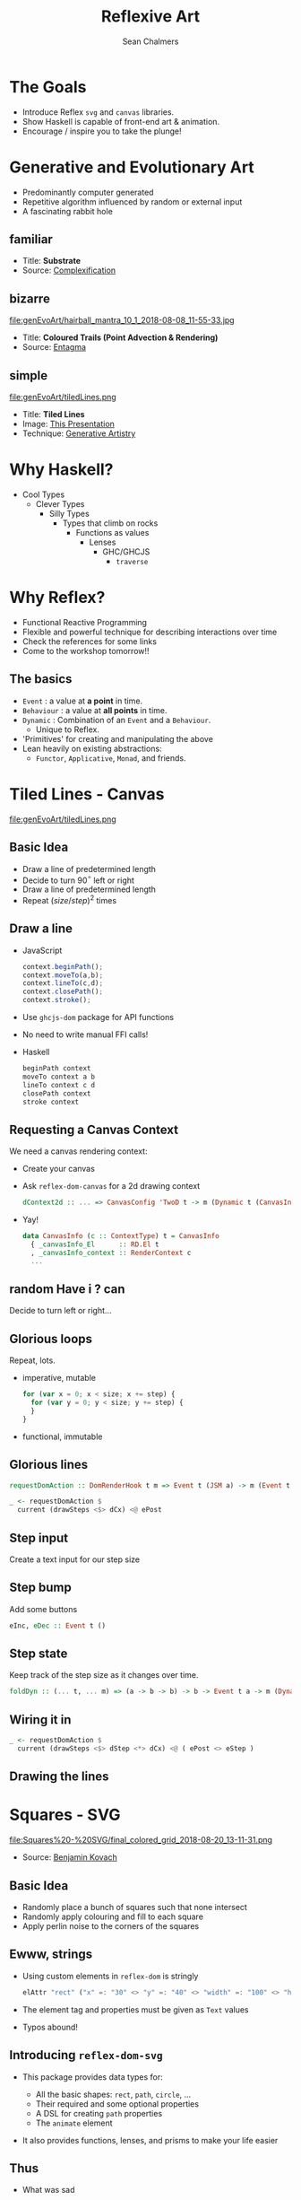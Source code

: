 #+REVEAL_ROOT: https://cdn.jsdelivr.net/reveal.js/3.0.0/
#+OPTIONS: reveal_title_slide:"<h1>%t</h1><h2>%a</h2><h4>Queensland&nbsp;Functional&nbsp;Programming&nbsp;Lab</h4><h3>%e</h3>"
#+OPTIONS: num:nil
#+OPTIONS: toc:nil

#+TITLE: Reflexive Art
#+AUTHOR: Sean Chalmers
#+EMAIL: sean.chalmers@data61.csiro.au

* The Goals
 - Introduce Reflex =svg= and =canvas= libraries.
 - Show Haskell is capable of front-end art & animation.
 - Encourage / inspire you to take the plunge!
* Generative and Evolutionary Art
  #+ATTR_REVEAL: :frag (roll-in)
 - Predominantly computer generated
 - Repetitive algorithm influenced by random or external input
 - A fascinating rabbit hole
** familiar
#+DOWNLOADED: http://www.complexification.net/gallery/machines/substrate/substrate0014.jpg @ 2018-08-08 11:46:12
[[file:genEvoArt/substrate0014_2018-08-08_11-46-12.jpg]]

- Title: *Substrate*
- Source: [[http://www.complexification.net/gallery/machines/substrate/index.php][Complexification]]
** bizarre
#+ATTR_HTML: :width 60% :height 60%
file:genEvoArt/hairball_mantra_10_1_2018-08-08_11-55-33.jpg

- Title: *Coloured Trails (Point Advection & Rendering)*
- Source: [[http://www.entagma.com/colored-trails-point-advection-rendering/][Entagma]]
** simple
#+ATTR_HTML: :width 40% :height 40% :style background-color:white;
file:genEvoArt/tiledLines.png

- Title: *Tiled Lines*
- Image: [[https://github.com/mankyKitty/fantastic-waddle][This Presentation]]
- Technique: [[https://generativeartistry.com/tutorials/tiled-lines][Generative Artistry]]
* Why Haskell?
  - Cool Types
    - Clever Types
      - Silly Types
        - Types that climb on rocks
          - Functions as values
            - Lenses
              - GHC/GHCJS
                - ~traverse~
* Why Reflex?
  - Functional Reactive Programming
  - Flexible and powerful technique for describing interactions over time
  - Check the references for some links
  - Come to the workshop tomorrow!!
** The basics
   #+ATTR_REVEAL: :frag (roll-in)
   - ~Event~ : a value at *a point* in time.
   - ~Behaviour~ : a value at *all points* in time.
   - ~Dynamic~ : Combination of an ~Event~ and a ~Behaviour~.
     * Unique to Reflex.
   - 'Primitives' for creating and manipulating the above
   - Lean heavily on existing abstractions:
     - ~Functor~, ~Applicative~, ~Monad~, and friends.
* Tiled Lines - Canvas
  #+ATTR_HTML: :width 40% :height 40% :style background-color:white;
  file:genEvoArt/tiledLines.png
** Basic Idea
   #+ATTR_REVEAL: :frag (roll-in)
   - Draw a line of predetermined length
   - Decide to turn 90$^{\circ}$ left or right
   - Draw a line of predetermined length
   - Repeat ${(size/step)^2}$ times
** Draw a line
  #+ATTR_REVEAL: :frag (roll-in)
  - JavaScript
    #+BEGIN_SRC javascript
      context.beginPath();
      context.moveTo(a,b);
      context.lineTo(c,d);
      context.closePath();
      context.stroke();
    #+END_SRC
  - Use ~ghcjs-dom~ package for API functions
  - No need to write manual FFI calls!
  - Haskell
    #+BEGIN_SRC haskell
      beginPath context
      moveTo context a b
      lineTo context c d
      closePath context
      stroke context
    #+END_SRC
** Requesting a Canvas Context
   We need a canvas rendering context:
   #+ATTR_REVEAL: :frag (roll-in)
   - Create your canvas
     #+INCLUDE: "../frontend/src/Canvas2D/Internal.hs" :LINES "29-31" src haskell
   - Ask ~reflex-dom-canvas~ for a 2d drawing context
     #+BEGIN_SRC haskell
       dContext2d :: ... => CanvasConfig 'TwoD t -> m (Dynamic t (CanvasInfo 'TwoD t))
     #+END_SRC
     #+INCLUDE: "../frontend/src/Canvas2D/Internal.hs" :LINES "33-34" src haskell
   - Yay!
     #+BEGIN_SRC haskell
     data CanvasInfo (c :: ContextType) t = CanvasInfo
       { _canvasInfo_El      :: RD.El t
       , _canvasInfo_context :: RenderContext c
       ...
     #+END_SRC
** random Have i ? can
   Decide to turn left or right...
   #+ATTR_REVEAL: :frag (roll-in)
   #+INCLUDE: "../frontend/src/Canvas2D/TiledLines.hs" :LINES "52-56" src haskell
   #+ATTR_REVEAL: :frag (roll-in)
   #+INCLUDE: "../frontend/src/Canvas2D/TiledLines.hs" :LINES "74-84" src haskell
** Glorious loops
   Repeat, lots.
   #+ATTR_REVEAL: :frag (roll-in)
   - imperative, mutable
    #+BEGIN_SRC javascript
for (var x = 0; x < size; x += step) {
  for (var y = 0; y < size; y += step) {
  }
}
    #+END_SRC
   - functional, immutable
    #+INCLUDE: "../frontend/src/Canvas2D/TiledLines.hs" :LINES "129-133" src haskell
** Glorious lines
#+BEGIN_SRC haskell
  requestDomAction :: DomRenderHook t m => Event t (JSM a) -> m (Event t a)

  _ <- requestDomAction $
    current (drawSteps <$> dCx) <@ ePost
#+END_SRC
** Step input
   Create a text input for our step size
   #+INCLUDE: "../frontend/src/Canvas2D/TiledLines.hs" :LINES "137-139" src haskell
** Step bump
   Add some buttons
   #+INCLUDE: "../frontend/src/Canvas2D/TiledLines.hs" :LINES "145-147" src haskell
   #+BEGIN_SRC haskell
eInc, eDec :: Event t ()
   #+END_SRC
** Step state
   Keep track of the step size as it changes over time.
   #+INCLUDE: "../frontend/src/Canvas2D/TiledLines.hs" :LINES "151-155" src haskell
   #+ATTR_REVEAL: :frag (roll-in)
   #+BEGIN_SRC haskell
foldDyn :: (... t, ... m) => (a -> b -> b) -> b -> Event t a -> m (Dynamic t b)
   #+END_SRC
   #+ATTR_REVEAL: :frag (roll-in)
   #+INCLUDE: "../frontend/src/Canvas2D/TiledLines.hs" :LINES "141-143" src haskell
** Wiring it in
   #+BEGIN_SRC haskell
  _ <- requestDomAction $
    current (drawSteps <$> dStep <*> dCx) <@ ( ePost <> eStep )
   #+END_SRC
** Drawing the lines
   #+INCLUDE: "../frontend/src/Canvas2D/TiledLines.hs" :LINES "125-136" src haskell
* Squares - SVG
  #+ATTR_HTML: :width 40% :height 40%
  file:Squares%20-%20SVG/final_colored_grid_2018-08-20_13-11-31.png
  - Source: [[https://www.kovach.me/posts/2018-03-07-generating-art.html][Benjamin Kovach]]
** Basic Idea
   #+ATTR_REVEAL: :frag (roll-in)
   - Randomly place a bunch of squares such that none intersect
   - Randomly apply colouring and fill to each square
   - Apply perlin noise to the corners of the squares
** Ewww, strings
   #+ATTR_REVEAL: :frag (roll-in)
   - Using custom elements in ~reflex-dom~ is stringly
     #+BEGIN_SRC haskell
elAttr "rect" ("x" =: "30" <> "y" =: "40" <> "width" =: "100" <> "height" =: "200") blank
     #+END_SRC
   - The element tag and properties must be given as ~Text~ values
   - Typos abound!
** Introducing ~reflex-dom-svg~
   #+ATTR_REVEAL: :frag (roll-in)
   - This package provides data types for:
     #+ATTR_REVEAL: :frag (roll-in)
     * All the basic shapes: ~rect~, ~path~, ~circle~, ...
     * Their required and some optional properties
     * A DSL for creating ~path~ properties
     * The ~animate~ element
   - It also provides functions, lenses, and prisms to make your life easier
** Thus
   #+ATTR_REVEAL: :frag (roll-in)
   - What was sad
     #+BEGIN_SRC haskell
... "rect" ("x" =: "30" <> "y" =: "40" <> "width" =: "100" <> "height" =: "200")
     #+END_SRC
   - Becomes happy
     #+BEGIN_SRC haskell
data SVG_Rect = SVG_Rect
  { _svg_rect_pos_x          :: Pos X
  , _svg_rect_pos_y          :: Pos Y
  , _svg_rect_width          :: Width
  , _svg_rect_height         :: Height
  , _svg_rect_cornerRadius_x :: Maybe (CornerRadius X)
  , _svg_rect_cornerRadius_y :: Maybe (CornerRadius Y)
  }
     #+END_SRC
** Put the G in SVG
   #+ATTR_REVEAL: :frag (roll-in)
   - To put a basic shape on the page
     #+BEGIN_SRC haskell
-- No child elements
svgBasicDyn_ :: s -> (p -> Map Text Text) -> Dynamic t p -> m (SVGEl t s)

-- Only allow a subset of SVG elements as possible child elements
svgBasicDyn  :: s -> (p -> Map Text Text) -> Dynamic t p
  -> Dynamic t (Map (CanBeNested s) (Map Text Text))
  -> m (SVGEl t s)
     #+END_SRC
   - Looks like
     #+BEGIN_SRC haskell
SVG.svgBasicDyn_
  SVG.Rect          -- Indicate we want a '<rect>' element
  SVG.makeRectProps -- Use the library provided function for handling properties
  dMyRectProps      -- Provide a Dynamic of our SVG_Rect
     #+END_SRC
** Data structures for great justice
   #+ATTR_REVEAL: :frag (roll-in)
   - We will use a ~polygon~ for our squares
     #+BEGIN_SRC haskell
          data SVG_Polygon = SVG_Polygon
            { _svg_polygon_start :: (Pos X, Pos Y)
            , _svg_polygon_path  :: NonEmpty (Pos X, Pos Y)
            }
     #+END_SRC
   - We benefit from all the delicious /existing/ abstractions
     - ~Functor~, ~Applicative~, ~Traversable~
   - Apply the perlin noise function to every point in a polygon
     #+ATTR_REVEAL: :frag (roll-in)
     - Given
       #+INCLUDE: "../frontend/src/SVG/Types.hs" :LINES "53-57" src haskell
     - We can lens & ~traverse~ our way to victory!
       #+INCLUDE: "../frontend/src/SVG/Squares.hs" :LINES "189-194" src haskell
** Gift keeps giving
   #+ATTR_REVEAL: :frag (roll-in)
   - ~reflex~ provides additional functionality for collections
     #+BEGIN_SRC haskell
simpleList :: Dynamic t [v] -> (Dynamic t v -> m a) -> m (Dynamic t [a])
     #+END_SRC
   - So if you have a list of polygons that will change over time...
     #+BEGIN_SRC haskell
       dPolys :: Dynamic t (NonEmpty Poly)
       dPerlin :: Dynamic t (Poly -> Poly)
     #+END_SRC
     #+INCLUDE: "../frontend/src/SVG/Squares.hs" :LINES "311-315" src haskell
** Moving parts
   We have a few things to juggle:
   #+ATTR_REVEAL: :frag (roll-in)
   - Maximum number of squares to be generated
   - Changing 'scale' value for use in the perlin noise function
   - Automatic or manual update to element properties
** Square Count
   #+INCLUDE: "../frontend/src/SVG/Squares.hs" :LINES "276-285" src haskell
** Scale Input
   #+INCLUDE: "../frontend/src/SVG/Squares.hs" :LINES "293-300" src haskell
** Toggle
   #+INCLUDE: "../frontend/src/SVG/Squares.hs" :LINES "301-305" src haskell
* Game of Life - WebGL
file:genEvoArt/gol.gif
- Source [[https://nullprogram.com/blog/2014/06/10/][Chris Wellons]]
** Basic idea
   Alright, so brace yourself, but what about...
   #+ATTR_REVEAL: :frag (roll-in)
   - Conway's 'Game of Life'...
   - But running in a fragment shader...
   - On the GPU...
   - eh?
   - eh?
** Shift yaks
   #+ATTR_REVEAL: :frag (roll-in)
   - Focus is no longer on drawing actions
   - Now it is orchestration of actions that draw
** Basic idea redux
   #+ATTR_REVEAL: :frag (roll-in)
   - Initialise two framebuffers
   - Populate one with random values
   - Run the fragment shader (which contains the game of life)
     #+ATTR_REVEAL: :frag (roll-in)
     - Execute the game of life for each pixel
     - Render the result to a framebuffer, not the screen
   - Paint the other framebuffer to the screen
   - Flip the framebuffers
   - Repeat
** Initialising WebGL
   #+ATTR_REVEAL: :frag (roll-in)
   - Context
   - Shaders - needs compiling
   - Programs - needs linking
** Don't forget
   #+ATTR_REVEAL: :frag (grow)
   - We're
   - not
   - writing
   - javascript.
** Monad transformers, woo
   We can have /nicer/ things.
   #+INCLUDE: "../frontend/src/WebGL/Types.hs" :LINES "80-98" src haskell
   /nb:/ ~MonadJSM~ ~ ~MonadIO~ when building with GHCJS.
** Unremarkable code
   #+INCLUDE: "../frontend/src/WebGL/Internal.hs" :LINES "46-53" src haskell
   #+INCLUDE: "../frontend/src/WebGL/Internal.hs" :LINES "66-72" src haskell
** Code unremarkable
   Check for errors
   #+INCLUDE: "../frontend/src/WebGL/Internal.hs" :LINES "57-59" src haskell
   #+INCLUDE: "../frontend/src/WebGL/Internal.hs" :LINES "80-82" src haskell
   Lean on abstractions to handle plumbing
   #+INCLUDE: "../frontend/src/WebGL/Internal.hs" :LINES "73-78" src haskell
** Abstraction to ~Event~
   Reflex helps out here too:
   #+BEGIN_SRC haskell
     fanEither :: ... => Event t (Either a b) -> (Event t a, Event t b)
   #+END_SRC
   #+ATTR_REVEAL: :frag (roll-in)
   #+BEGIN_SRC haskell
     createGOL :: ... => WebGLRenderingContext -> m (Either Error GOL)
   #+END_SRC
   #+ATTR_REVEAL: :frag (roll-in)
   #+INCLUDE: "../frontend/src/WebGL/GOL.hs" :LINES "236-238" src haskell
   #+ATTR_REVEAL: :frag (roll-in)
   #+BEGIN_SRC haskell
     eError :: Event t Error
     eGol :: Event t GOL
   #+END_SRC
** Fork in the graph
   #+ATTR_REVEAL: :frag (roll-in)
   - An error - Bugger
   - An initialised environment - Woot
   - Reflex comes out to play, again.
   - ~Switching~
   - There are efficiency benefits too, as disconnected pieces of the graph are garbage collected
** Only what we need
   The FP way, narrow your focus/function to a smaller problem.
   #+ATTR_REVEAL: :frag (roll-in)
   - One to display the error
     #+BEGIN_SRC haskell
       golError :: ... => Error -> m ()
     #+END_SRC
   - One to run the orchestration for our WebGL
     #+BEGIN_SRC haskell
       golRender :: ... => GOLInfo t -> StdGen -> GOL -> m ()
     #+END_SRC
** Making the choice
   #+INCLUDE: "../frontend/src/WebGL/GOL.hs" :LINES "242-246" src haskell
** Manage change
   - Let Reflex manage our ~GOL~ record in a ~Dynamic~
     #+INCLUDE: "../frontend/src/WebGL/GOL.hs" :LINES "198-202" src haskell
   - Updated on a step or reset ~Event~
     #+BEGIN_SRC haskell
       eStepRendered :: Event t GOL
       eWasReset     :: Event t GOL
     #+END_SRC
** Step / Reset
   #+ATTR_REVEAL: :frag (roll-in)
   #+BEGIN_SRC haskell
step            :: ... =>           WebGLRenderingContext -> GOL -> m GOL
setInitialState :: ... => StdGen -> WebGLRenderingContext -> GOL -> m GOL
   #+END_SRC
   #+ATTR_REVEAL: :frag (roll-in)
   #+INCLUDE: "../frontend/src/WebGL/GOL.hs" :LINES "210-212" src haskell
   #+ATTR_REVEAL: :frag (roll-in)
   #+INCLUDE: "../frontend/src/WebGL/GOL.hs" :LINES "204-209" src haskell
** Recursive Definition
   #+INCLUDE: "../frontend/src/WebGL/GOL.hs" :LINES "197-212" src haskell
* Wrapping Up
** Nice bits
  #+ATTR_REVEAL: :frag (roll-in)
  - FP graphics, in the browser?! IT WORKS!!1eleventy!
  - Being able to use Mozilla Developer Network (MDN) docs is awesome
  - Hackage is full of awesome packages
    #+ATTR_REVEAL: :frag (roll-in)
    - linear
    - Clay
    - colour
** Sticky bits
   #+ATTR_REVEAL: :frag (roll-in)
   - Some types don't line up: ~ArrayBufferView~ doesn't exist in JS
   - Some optional function arguments... aren't
   - Snip of MDN for Canvas 2D ~fill~ function
       #+BEGIN_SRC javascript
void ctx.fill([fillRule]);
void ctx.fill(path[, fillRule]);
       #+END_SRC
       #+ATTR_REVEAL: :frag (roll-in)
   - Type of ~fill~ from ~ghcjs-dom~ for 2D Canvas
        #+BEGIN_SRC haskell
fill :: ... => CanvasRenderingContext2D -> Maybe CanvasWindingRule -> m ()
        #+END_SRC
* Have at it!
  From here, many good things can come.
  - Games
  - Charts
  - More art
  - All driven by the power of FP
  - Nothing can stop you, try something

  Thank you. :)

* References
  - Reflex
    - Workshop by Dave Laing, Day 2 - ComposeConf 2018!!
    - https://github.com/reflex-frp/reflex-platform
    - https://github.com/obsidiansystems/obelisk
    - https://blog.qfpl.io/posts/reflex/basics/introduction/
  - MDN docs
    - https://developer.mozilla.org/en-US/docs/Web/API
  - WebGL
    - Game of Life in a Fragment Shader
      https://nullprogram.com/blog/2014/06/10/

  ...and so many more, please come and ask!
